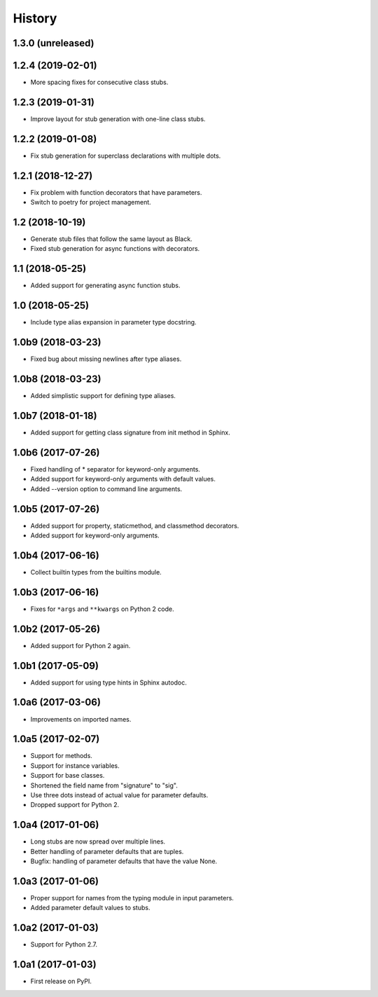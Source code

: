 History
=======

1.3.0 (unreleased)
------------------

1.2.4 (2019-02-01)
------------------

- More spacing fixes for consecutive class stubs.

1.2.3 (2019-01-31)
------------------

- Improve layout for stub generation with one-line class stubs.

1.2.2 (2019-01-08)
------------------

- Fix stub generation for superclass declarations with multiple dots.

1.2.1 (2018-12-27)
------------------

- Fix problem with function decorators that have parameters.
- Switch to poetry for project management.

1.2 (2018-10-19)
----------------

- Generate stub files that follow the same layout as Black.
- Fixed stub generation for async functions with decorators.

1.1 (2018-05-25)
----------------

- Added support for generating async function stubs.

1.0 (2018-05-25)
----------------

- Include type alias expansion in parameter type docstring.

1.0b9 (2018-03-23)
------------------

- Fixed bug about missing newlines after type aliases.

1.0b8 (2018-03-23)
------------------

- Added simplistic support for defining type aliases.

1.0b7 (2018-01-18)
------------------

- Added support for getting class signature from init method in Sphinx.

1.0b6 (2017-07-26)
------------------

- Fixed handling of * separator for keyword-only arguments.
- Added support for keyword-only arguments with default values.
- Added --version option to command line arguments.

1.0b5 (2017-07-26)
------------------

- Added support for property, staticmethod, and classmethod decorators.
- Added support for keyword-only arguments.

1.0b4 (2017-06-16)
------------------

- Collect builtin types from the builtins module.

1.0b3 (2017-06-16)
------------------

- Fixes for ``*args`` and ``**kwargs`` on Python 2 code.

1.0b2 (2017-05-26)
------------------

- Added support for Python 2 again.

1.0b1 (2017-05-09)
------------------

- Added support for using type hints in Sphinx autodoc.

1.0a6 (2017-03-06)
------------------

- Improvements on imported names.

1.0a5 (2017-02-07)
------------------

- Support for methods.
- Support for instance variables.
- Support for base classes.
- Shortened the field name from "signature" to "sig".
- Use three dots instead of actual value for parameter defaults.
- Dropped support for Python 2.

1.0a4 (2017-01-06)
------------------

- Long stubs are now spread over multiple lines.
- Better handling of parameter defaults that are tuples.
- Bugfix: handling of parameter defaults that have the value None.

1.0a3 (2017-01-06)
------------------

- Proper support for names from the typing module in input parameters.
- Added parameter default values to stubs.

1.0a2 (2017-01-03)
------------------

- Support for Python 2.7.

1.0a1 (2017-01-03)
------------------

- First release on PyPI.
